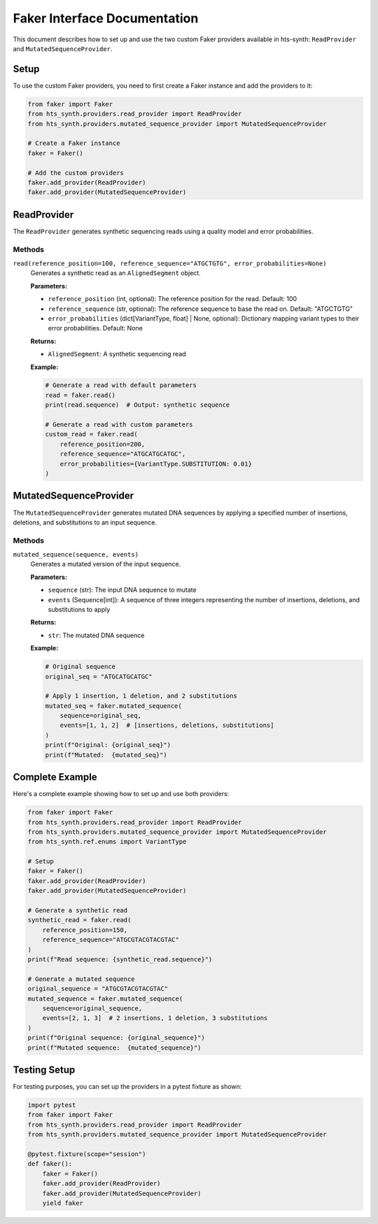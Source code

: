 Faker Interface Documentation
============================

This document describes how to set up and use the two custom Faker providers available in hts-synth: ``ReadProvider`` and ``MutatedSequenceProvider``.

Setup
-----

To use the custom Faker providers, you need to first create a Faker instance and add the providers to it:

.. code-block:: python

    from faker import Faker
    from hts_synth.providers.read_provider import ReadProvider
    from hts_synth.providers.mutated_sequence_provider import MutatedSequenceProvider

    # Create a Faker instance
    faker = Faker()
    
    # Add the custom providers
    faker.add_provider(ReadProvider)
    faker.add_provider(MutatedSequenceProvider)

ReadProvider
------------

The ``ReadProvider`` generates synthetic sequencing reads using a quality model and error probabilities.

Methods
~~~~~~~

``read(reference_position=100, reference_sequence="ATGCTGTG", error_probabilities=None)``
    Generates a synthetic read as an ``AlignedSegment`` object.

    **Parameters:**
    
    * ``reference_position`` (int, optional): The reference position for the read. Default: 100
    * ``reference_sequence`` (str, optional): The reference sequence to base the read on. Default: "ATGCTGTG"
    * ``error_probabilities`` (dict[VariantType, float] | None, optional): Dictionary mapping variant types to their error probabilities. Default: None

    **Returns:**
    
    * ``AlignedSegment``: A synthetic sequencing read

    **Example:**
    
    .. code-block:: python

        # Generate a read with default parameters
        read = faker.read()
        print(read.sequence)  # Output: synthetic sequence
        
        # Generate a read with custom parameters
        custom_read = faker.read(
            reference_position=200,
            reference_sequence="ATGCATGCATGC",
            error_probabilities={VariantType.SUBSTITUTION: 0.01}
        )

MutatedSequenceProvider
-----------------------

The ``MutatedSequenceProvider`` generates mutated DNA sequences by applying a specified number of insertions, deletions, and substitutions to an input sequence.

Methods
~~~~~~~

``mutated_sequence(sequence, events)``
    Generates a mutated version of the input sequence.

    **Parameters:**
    
    * ``sequence`` (str): The input DNA sequence to mutate
    * ``events`` (Sequence[int]): A sequence of three integers representing the number of insertions, deletions, and substitutions to apply

    **Returns:**
    
    * ``str``: The mutated DNA sequence

    **Example:**
    
    .. code-block:: python

        # Original sequence
        original_seq = "ATGCATGCATGC"
        
        # Apply 1 insertion, 1 deletion, and 2 substitutions
        mutated_seq = faker.mutated_sequence(
            sequence=original_seq,
            events=[1, 1, 2]  # [insertions, deletions, substitutions]
        )
        print(f"Original: {original_seq}")
        print(f"Mutated:  {mutated_seq}")

Complete Example
----------------

Here's a complete example showing how to set up and use both providers:

.. code-block:: python

    from faker import Faker
    from hts_synth.providers.read_provider import ReadProvider
    from hts_synth.providers.mutated_sequence_provider import MutatedSequenceProvider
    from hts_synth.ref.enums import VariantType

    # Setup
    faker = Faker()
    faker.add_provider(ReadProvider)
    faker.add_provider(MutatedSequenceProvider)

    # Generate a synthetic read
    synthetic_read = faker.read(
        reference_position=150,
        reference_sequence="ATGCGTACGTACGTAC"
    )
    print(f"Read sequence: {synthetic_read.sequence}")

    # Generate a mutated sequence
    original_sequence = "ATGCGTACGTACGTAC"
    mutated_sequence = faker.mutated_sequence(
        sequence=original_sequence,
        events=[2, 1, 3]  # 2 insertions, 1 deletion, 3 substitutions
    )
    print(f"Original sequence: {original_sequence}")
    print(f"Mutated sequence:  {mutated_sequence}")

Testing Setup
-------------

For testing purposes, you can set up the providers in a pytest fixture as shown:

.. code-block:: python

    import pytest
    from faker import Faker
    from hts_synth.providers.read_provider import ReadProvider
    from hts_synth.providers.mutated_sequence_provider import MutatedSequenceProvider

    @pytest.fixture(scope="session")
    def faker():
        faker = Faker()
        faker.add_provider(ReadProvider)
        faker.add_provider(MutatedSequenceProvider)
        yield faker
